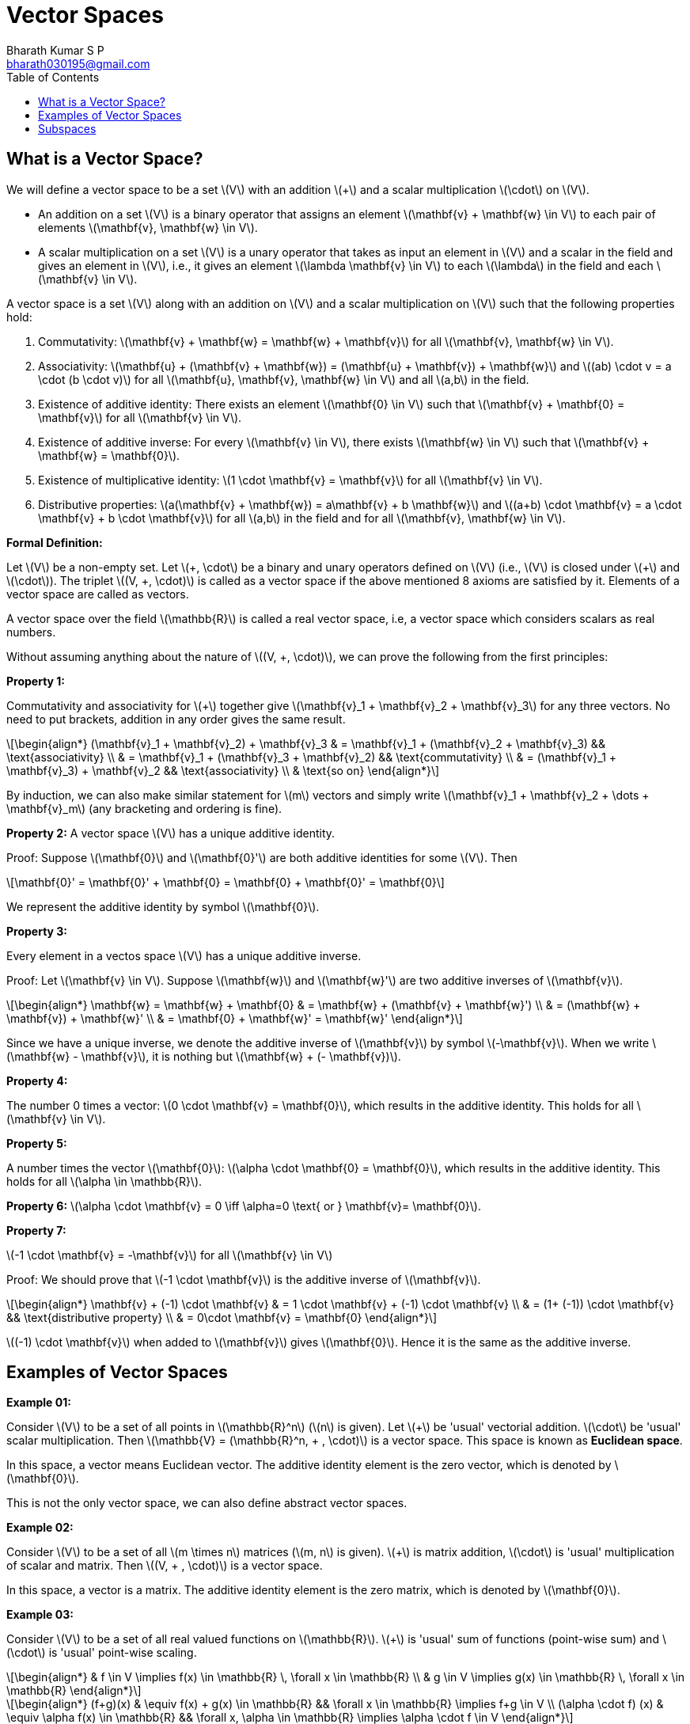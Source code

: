 = Vector Spaces =
:doctype: book
:author: Bharath Kumar S P
:email: bharath030195@gmail.com
:stem: latexmath
:eqnums:
:toc:

== What is a Vector Space? ==
We will define a vector space to be a set stem:[V] with an addition stem:[+] and a scalar multiplication stem:[\cdot] on stem:[V].

* An addition on a set stem:[V] is a binary operator that assigns an element stem:[\mathbf{v} + \mathbf{w} \in V] to each pair of elements stem:[\mathbf{v}, \mathbf{w} \in V].
* A scalar multiplication on a set stem:[V] is a unary operator that takes as input an element in stem:[V] and a scalar in the field and gives an element in stem:[V], i.e., it gives an element stem:[\lambda \mathbf{v} \in V] to each stem:[\lambda] in the field and each stem:[\mathbf{v} \in V].

A vector space is a set stem:[V] along with an addition on stem:[V] and a scalar multiplication on stem:[V] such that the following properties hold:

. Commutativity: stem:[\mathbf{v} + \mathbf{w} = \mathbf{w} + \mathbf{v}] for all stem:[\mathbf{v}, \mathbf{w} \in V].
. Associativity: stem:[\mathbf{u} + (\mathbf{v} + \mathbf{w}) = (\mathbf{u} + \mathbf{v}) + \mathbf{w}] and stem:[(ab) \cdot v = a \cdot (b \cdot v)] for all  stem:[\mathbf{u}, \mathbf{v}, \mathbf{w} \in V] and all stem:[a,b] in the field.
. Existence of additive identity: There exists an element stem:[\mathbf{0} \in V] such that stem:[\mathbf{v} + \mathbf{0} = \mathbf{v}] for all stem:[\mathbf{v} \in V].
. Existence of additive inverse: For every stem:[\mathbf{v} \in V], there exists stem:[\mathbf{w} \in V] such that stem:[\mathbf{v} + \mathbf{w} = \mathbf{0}].
. Existence of multiplicative identity: stem:[1 \cdot \mathbf{v} = \mathbf{v}] for all stem:[\mathbf{v} \in V].
. Distributive properties: stem:[a(\mathbf{v} + \mathbf{w}) = a\mathbf{v} + b \mathbf{w}] and stem:[(a+b) \cdot \mathbf{v} = a \cdot \mathbf{v} + b \cdot \mathbf{v}] for all stem:[a,b] in the field and for all stem:[\mathbf{v}, \mathbf{w} \in V].

*Formal Definition:*

Let stem:[V] be a non-empty set. Let stem:[\+, \cdot] be a binary and unary operators defined on stem:[V] (i.e., stem:[V] is closed under stem:[+] and stem:[\cdot]). The triplet stem:[(V, +, \cdot)] is called as a vector space if the above mentioned 8 axioms are satisfied by it. Elements of a vector space are called as vectors.

A vector space over the field stem:[\mathbb{R}] is called a real vector space, i.e, a vector space which considers scalars as real numbers.

Without assuming anything about the nature of stem:[(V, +, \cdot)], we can prove the following from the first principles:

*Property 1:*

Commutativity and associativity for stem:[+] together give stem:[\mathbf{v}_1 + \mathbf{v}_2  + \mathbf{v}_3] for any three vectors. No need to put brackets, addition in any order gives the same result.

[stem]
++++
\begin{align*}
(\mathbf{v}_1 + \mathbf{v}_2) + \mathbf{v}_3 & = \mathbf{v}_1 + (\mathbf{v}_2 + \mathbf{v}_3) && \text{associativity} \\
& = \mathbf{v}_1 + (\mathbf{v}_3 + \mathbf{v}_2) && \text{commutativity} \\
& = (\mathbf{v}_1 + \mathbf{v}_3) + \mathbf{v}_2 && \text{associativity} \\
& \text{so on}
\end{align*}
++++


By induction, we can also make similar statement for stem:[m] vectors and simply write stem:[\mathbf{v}_1 + \mathbf{v}_2  + \dots + \mathbf{v}_m] (any bracketing and ordering is fine).

*Property 2:*
A vector space stem:[V] has a unique additive identity.

Proof: Suppose stem:[\mathbf{0}] and stem:[\mathbf{0}'] are both additive identities for some stem:[V]. Then 

[stem]
++++
\mathbf{0}' = \mathbf{0}' + \mathbf{0} = \mathbf{0} + \mathbf{0}' = \mathbf{0}
++++

We represent the additive identity by symbol stem:[\mathbf{0}].

*Property 3:*
 
Every element in a vectos space stem:[V] has a unique additive inverse.

Proof: Let stem:[\mathbf{v} \in V]. Suppose stem:[\mathbf{w}] and stem:[\mathbf{w}'] are two additive inverses of stem:[\mathbf{v}].

[stem]
++++
\begin{align*}
\mathbf{w} = \mathbf{w} + \mathbf{0} & = \mathbf{w} + (\mathbf{v} + \mathbf{w}') \\
& = (\mathbf{w} + \mathbf{v}) + \mathbf{w}' \\
& = \mathbf{0} + \mathbf{w}' = \mathbf{w}'
\end{align*}
++++

Since we have a unique inverse, we denote the additive inverse of stem:[\mathbf{v}] by symbol stem:[-\mathbf{v}]. When we write stem:[\mathbf{w} - \mathbf{v}], it is nothing but stem:[\mathbf{w} + (- \mathbf{v})].

*Property 4:*

The number 0 times a vector: stem:[0 \cdot \mathbf{v} = \mathbf{0}], which results in the additive identity. This holds for all stem:[\mathbf{v} \in V].

*Property 5:*

A number times the vector stem:[\mathbf{0}]: stem:[\alpha \cdot \mathbf{0} = \mathbf{0}], which results in the additive identity. This holds for all stem:[\alpha \in \mathbb{R}].

*Property 6:* stem:[\alpha \cdot \mathbf{v} = 0 \iff \alpha=0 \text{ or } \mathbf{v}= \mathbf{0}].

*Property 7:*

stem:[-1 \cdot \mathbf{v} = -\mathbf{v}] for all stem:[\mathbf{v} \in V]

Proof: We should prove that stem:[-1 \cdot \mathbf{v}] is the additive inverse of stem:[\mathbf{v}].

[stem]
++++
\begin{align*}
\mathbf{v} + (-1) \cdot \mathbf{v} & = 1 \cdot \mathbf{v} + (-1) \cdot \mathbf{v} \\
& = (1+ (-1)) \cdot \mathbf{v} && \text{distributive property} \\
& = 0\cdot \mathbf{v} = \mathbf{0}
\end{align*}
++++

stem:[(-1) \cdot \mathbf{v}] when added to stem:[\mathbf{v}] gives stem:[\mathbf{0}]. Hence it is the same as the additive inverse.

== Examples of Vector Spaces ==

*Example 01:*

Consider stem:[V] to be a set of all points in stem:[\mathbb{R}^n] (stem:[n] is given). Let stem:[+] be 'usual' vectorial addition. stem:[\cdot] be 'usual' scalar multiplication. Then stem:[\mathbb{V} = (\mathbb{R}^n, + , \cdot)] is a vector space. This space is known as *Euclidean space*.

In this space, a vector means Euclidean vector. The additive identity element is the zero vector, which is denoted by stem:[\mathbf{0}].

This is not the only vector space, we can also define abstract vector spaces.

*Example 02:*

Consider stem:[V] to be a set of all stem:[m \times n] matrices (stem:[m, n] is given). stem:[+] is matrix addition, stem:[\cdot] is 'usual' multiplication of scalar and matrix. Then stem:[(V, + , \cdot)] is a vector space.

In this space, a vector is a matrix. The additive identity element is the zero matrix, which is denoted by stem:[\mathbf{0}].

*Example 03:*

Consider stem:[V] to be a set of all real valued functions on stem:[\mathbb{R}]. stem:[+] is 'usual' sum of functions (point-wise sum) and stem:[\cdot] is 'usual' point-wise scaling.

[stem]
++++
\begin{align*}
& f \in V \implies f(x) \in \mathbb{R} \, \forall x \in \mathbb{R} \\
& g \in V \implies g(x) \in \mathbb{R} \, \forall x \in \mathbb{R} 
\end{align*}
++++

[stem]
++++
\begin{align*}
(f+g)(x) & \equiv f(x) + g(x) \in \mathbb{R} && \forall x \in \mathbb{R} \implies f+g \in V \\
(\alpha \cdot f) (x) & \equiv \alpha f(x) \in \mathbb{R} && \forall x, \alpha \in \mathbb{R} \implies \alpha \cdot f \in V
\end{align*}
++++

Again stem:[(V, + , \cdot)] is a vector space. In the above two definitions, LHS is just notation, RHS is the definition.

In this space, a vector is a function. The additive identity element is the constant zero function, which is denoted by stem:[\mathbf{0}].

*Example 04:*

Consider stem:[V] to be a set of all polynomial functions on stem:[\mathbb{R}]. Call it stem:[V']. it is easy to see that stem:[(V', + , \cdot)] is again a vector space (but is contained in stem:[(V, + , \cdot)] as stem:[V' \subseteq V]).

stem:[V' \subseteq V], where stem:[V'] is the set of all polynomial functions on stem:[\mathbb{R}]. stem:[V] is the set of all real valued functions on stem:[\mathbb{R}].

*Example 05:*

Consider stem:[V] to be a set of all random variables (which are from a defined probability space). Call it stem:[V]. One way of defining the operators is as follows: stem:[+] is 'usual' way to add two random variables, stem:[\cdot] is 'usual' way of scaling a random variable. Again stem:[(V, + , \cdot)] is a vector space.

[stem]
++++
\begin{align*}
(X+Y)(\omega) & \equiv X(\omega) + Y(\omega)  \in \mathbb{R} && \forall \omega \in \Omega \implies X+Y \in V \\
(\alpha \cdot X) (\omega) & \equiv \alpha X(\omega) \in \mathbb{R} && \forall \omega \in \Omega, \alpha \in \mathbb{R} \implies \alpha \cdot X \in V
\end{align*}
++++

The operations stem:[\+] and stem:[\cdot] that we define should satisfy all the 8 axioms stated above. Here the stem:[+] is defined through the stem:[\+] of two real numbers. The scalar addition satisfy all the properties of stem:[+] stated above. And stem:[\cdot] is defined through multiplication of two real numbers, hence it also satisfy all the above properties for stem:[\cdot].

This way addition of two RVs is also a random variable. And scaling a RV is also a random variable. In this space, a vector is a random variable. The additive identity element is a degenerate random variable which takes value 0 with probability 1.

Consider stem:[V'] as the subset of random variables with mean zero. It is easy that stem:[(V', + , \cdot)] is also a vector space.

== Subspaces ==
In many cases, subsets of the entire set of vectors itself formed a vector space. Such vector spaces lying inside other vector spaces are known as sub-spaces.